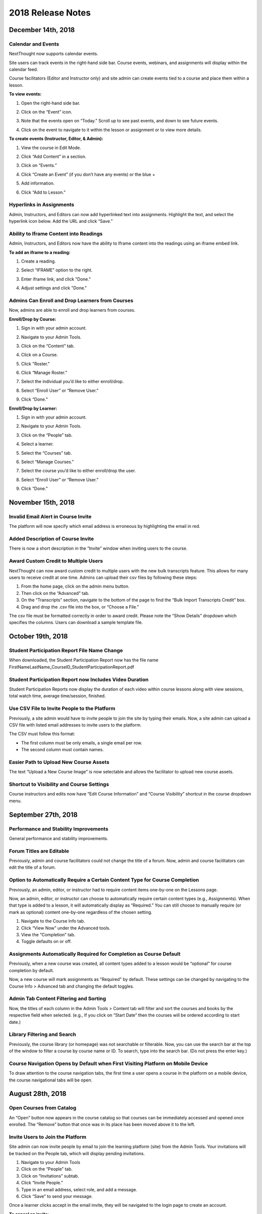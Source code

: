 ====================
 2018 Release Notes
====================

December 14th, 2018
===================

Calendar and Events
-------------------

NextThought now supports calendar events.

Site users can track events in the right-hand side bar. Course events,
webinars, and assignments will display within the calendar feed.

Course facilitators (Editor and Instructor only) and site admin can
create events tied to a course and place them within a lesson.

**To view events:**

1. Open the right-hand side bar.
2. Click on the “Event” icon. 
   
   .. image:: images/calendar.png
   
3. Note that the events open on “Today.” Scroll up to see past events, and down to see future events.

   .. image:: images/calendaropen.png
   
4. Click on the event to navigate to it within the lesson or assignment or to view more details.

**To create events (Instructor, Editor, & Admin):**

1. View the course in Edit Mode.
2. Click “Add Content” in a section.
3. Click on “Events.”

   .. image:: images/eventicon.png

4. Click “Create an Event” (if you don’t have any events) or the blue +

   .. image:: images/createevent.png

5. Add information.

   .. image:: images/eventdetails.png

6. Click “Add to Lesson.”


Hyperlinks in Assignments
-------------------------

Admin, Instructors, and Editors can now add hyperlinked text into
assignments. Highlight the text, and select the hyperlink icon
below. Add the URL and click “Save.”

.. image:: images/assignmenthyperlink.png


Ability to Iframe Content into Readings
---------------------------------------

Admin, Instructors, and Editors now have the ability to Iframe content
into the readings using an iframe embed link.

.. image:: images/iframeview.png

**To add an iframe to a reading:**

1. Create a reading.
2. Select “IFRAME” option to the right.

   .. image:: images/iframe.png

3. Enter iframe link, and click "Done."

   .. image:: images/iframelink.png
   
4. Adjust settings and click "Done."

   .. image:: images/iframesettings.png
   .. image:: images/iframeditview.png


Admins Can Enroll and Drop Learners from Courses
------------------------------------------------

Now, admins are able to enroll and drop learners from courses. 

**Enroll/Drop by Course:**

1. Sign in with your admin account.
2. Navigate to your Admin Tools.
3. Click on the “Content” tab.
4. Click on a Course.
5. Click "Roster."
6. Click “Manage Roster.”

   .. image:: images/contentroster.png

7. Select the individual you’d like to either enroll/drop.

   .. image:: images/manageroster.png

8. Select “Enroll User” or “Remove User.”

   .. image:: images/dropuser.png

9. Click “Done.”

**Enroll/Drop by Learner:**

1. Sign in with your admin account.
2. Navigate to your Admin Tools.
3. Click on the “People” tab.
4. Select a learner.
5. Select the “Courses” tab.

   .. image:: images/peopletabview.png

6. Select “Manage Courses.”

   .. image:: images/peoplecoursestab.png

7. Select the course you’d like to either enroll/drop the user.

8. Select “Enroll User” or “Remove User.”

   .. image:: images/enrolldropuser.png

9. Click “Done.”

November 15th, 2018
===================

Invalid Email Alert in Course Invite
------------------------------------

The platform will now specify which email address is erroneous by
highlighting the email in red.

.. image:: images/BadEmailAlert.png

Added Description of Course Invite
----------------------------------

There is now a short description in the “Invite” window when inviting
users to the course.

.. image:: images/CourseInviteMessage.png


Award Custom Credit to Multiple Users
-------------------------------------

NextThought can now award custom credit to multiple users with the new
bulk transcripts feature. This allows for many users to receive credit
at one time. Admins can upload their csv files by following these
steps:

1. From the home page, click on the admin menu button.
2. Then click on the “Advanced” tab.
3. On the “Transcripts” section, navigate to the bottom of the page to
   find the “Bulk Import Transcripts Credit” box.
4. Drag and drop the .csv file into the box, or “Choose a File.”

The csv file must be formatted correctly in order to award
credit. Please note the “Show Details” dropdown which specifies the
columns. Users can download a sample template file.

.. image:: images/BulkTranscripts.png

October 19th, 2018
==================

Student Participation Report File Name Change
---------------------------------------------

When downloaded, the Student Participation Report now has the file
name FirstNameLastName_CourseID_StudentParticipationReport.pdf

Student Participation Report now Includes Video Duration
--------------------------------------------------------

Student Participation Reports now display the duration of each video
within course lessons along with view sessions, total watch time,
average time/session, finished.

Use CSV File to Invite People to the Platform
---------------------------------------------

Previously, a site admin would have to invite people to join the site
by typing their emails. Now, a site admin can upload a CSV file with
listed email addresses to invite users to the platform.

.. image:: images/admininvitecsv.png

The CSV must follow this format:

- The first column must be only emails, a single email per row.
- The second column must contain names.

Easier Path to Upload New Course Assets
---------------------------------------

The text “Upload a New Course Image” is now selectable and allows the
facilitator to upload new course assets.

.. image:: images/uploadcourseimage.png

Shortcut to Visibility and Course Settings
------------------------------------------

Course instructors and edits now have “Edit Course Information” and
“Course Visibility” shortcut in the course dropdown menu.

.. image:: images/coursevisibilitydrop.png

September 27th, 2018
====================

Performance and Stability Improvements
--------------------------------------

General performance and stability improvements.

Forum Titles are Editable
-------------------------

Previously, admin and course facilitators could not change the title
of a forum. Now, admin and course facilitators can edit the title of a
forum.

.. image:: images/fourmtitle.png

Option to Automatically Require a Certain Content Type for Course Completion
----------------------------------------------------------------------------

Previously, an admin, editor, or instructor had to require content
items one-by-one on the Lessons page.

Now, an admin, editor, or instructor can choose to automatically
require certain content types (e.g., Assignments). When that type is
added to a lesson, it will automatically display as “Required.” You
can still choose to manually require (or mark as optional) content
one-by-one regardless of the chosen setting.

1. Navigate to the Course Info tab.
2. Click “View Now” under the Advanced tools.
3. View the “Completion” tab.
4. Toggle defaults on or off.

.. image:: images/requirecontent.png


Assignments Automatically Required for Completion as Course Default
-------------------------------------------------------------------

Previously, when a new course was created, all content types added to
a lesson would be “optional” for course completion by default.

Now, a new course will mark assignments as "Required" by
default. These settings can be changed by navigating to the Course
Info > Advanced tab and changing the default toggles.

.. image:: images/autorequired.png

Admin Tab Content Filtering and Sorting
---------------------------------------

Now, the titles of each column in the Admin Tools > Content tab will
filter and sort the courses and books by the respective field when
selected. (e.g., If you click on “Start Date” then the courses will be
ordered according to start date.)

.. image:: images/admintabfil.png


Library Filtering and Search
----------------------------

Previously, the course library (or homepage) was not searchable or
filterable. Now, you can use the search bar at the top of the window
to filter a course by course name or ID. To search, type into the
search bar. (Do not press the enter key.)

.. image:: images/librarysearch.png

Course Navigation Opens by Default when First Visiting Platform on Mobile Device
--------------------------------------------------------------------------------

To draw attention to the course navigation tabs, the first time a user
opens a course in the platform on a mobile device, the course
navigational tabs will be open.

.. image:: images/coursenavmobile.png

August 28th, 2018
=================

Open Courses from Catalog
-------------------------

An “Open” button now appears in the course catalog so that courses can
be immediately accessed and opened once enrolled. The “Remove” button
that once was in its place has been moved above it to the left.

.. image:: images/open.png

Invite Users to Join the Platform
---------------------------------

Site admin can now invite people by email to join the learning
platform (site) from the Admin Tools. Your invitations will be tracked
on the People tab, which will display pending invitations.

1. Navigate to your Admin Tools
2. Click on the “People” tab.
3. Click on “Invitations” subtab.
4. Click “Invite People.”
5. Type in an email address, select role, and add a message.
6. Click “Save” to send your message.

.. image:: images/invite2.png

.. image:: images/invite3.png

Once a learner clicks accept in the email invite, they will be
navigated to the login page to create an account.

**To cancel an invite:**

Select the red “cancel” button to the right of the user’s invitation
on the Invitations subtab.

New Design for Site Admin “Users” Tab
-------------------------------------

The “Users” tab has now been redesigned and renamed “People.” This new
design allows for easier use and simplicity, and contains a new
feature to invite users to the platform.

Here’s an overview of the new design:

.. image:: images/newdesign1.png

**New Sidebar**

Filtering users by role is now available in the sidebar and segregates
the users’ roles into two new tabs, “Learners” and “Admins.”

**User Information**

Now, join date and last active date appears to the right of the user’s
name and email. Clicking on the user still takes you to a detailed
user view.

**Change Role Relocation**

Now a “Change Role” button appears at the top right-hand side of the
People tab. When selected, a new flyout will appear prompting you to
change the role of the selected user. Click “Save” to change the role.

.. image:: images/newdesign2.png

**Invitations**

You can now invite people to join the platform.

Autofill Webinar Registration
-----------------------------

Now, when learners click to register for a webinar, information
already offered by the user on the platform (name, email, etc.) will
autofill in the registration form.

.. image:: images/autofill.png

August 16th, 2018
=================

Instant Email Notification for Replies to Post
----------------------------------------------

When someone replies to
your post, you'll now receive both an instant email regarding this
notification as well as an in-app notification. Daily or weekly
notification emails are still sent out, and will still include items
in one-off notification emails.

August 9th, 2018
================

Short Answer Question Type can be Objective or Subjective
---------------------------------------------------------

Previously, the short answer question type was an objective type that
was auto-assessed for correctness. Instructors were required to define
the correct response(s) for short answer questions. Now, instructors
have the option to provide a solution or offer no solution. If no
solution is provided, the question is assumed to be subjective and is
no longer auto-assessed for correctness.

August 6th, 2018
================

GoToWebinar Support
-------------------

NextThought now integrates with GoToWebinar to allow learners to view,
register, and join webinars from their Lessons page. Admin can
integrate their site with their GoToWebinar account and
admin/instructors/editors can add a webinar to their Lessons page.

**Integrating with GoToWebinar:**

Before attempting to integrate with GoToWebinar, please make sure you
have a GoToWebinar account.

1. While logged in with an admin account, navigate to your Site Admin
   Tools from the homescreen.
2. Click on the “Advanced” tab.
3. Click on the “Integrations” section.
4. Click on the blue “Connect” link next to GoToWebinar.

.. image:: images/webinar1.png

5. You will then be asked to log into GoToWebinar, or, if already
   logged in, you will be asked “Allow Access” to NextThought.

.. image:: images/webinar2.2.png

6. Once you are connected your GoToWebinar name will display where the
   blue connect button used to be. You have now successfully linked
   your site to the GoToWebinar account.

.. image:: images/webinar3.2.png


.. note:: You can also link your account when adding a webinar from
          the new content window if you haven’t already.

**Adding Webinars to Course:**

Before adding a webinar to a Lesson, you must first have created the
webinar on your GoToWebinar account.

.. note:: Please note, if you choose a reoccurring webinar, please
          select the option "Participants register for individual
          sessions that they’ll attend." for best data integration.

1. In Edit Mode, click “Add Content” in a section.

.. image:: images/1addcontent.png

2. Click “Webinars.”  

.. image:: images/2webinarchoose.png

3. Select the webinar you wish to display, or paste a link to the
   webinar by selecting “Paste Link.”

.. image:: images/3choosewebinar.png

4. Click on the “Add to Lesson” button.

.. image:: images/4webinarinfo.png

Your webinar is now added to the Lesson. Learners can register and
join the webinar from the NextThought application. Instructors will
need to launch the webinar from GoToWebinar. GoToWebinar will track
all of the participants that register through the NextThought
application in your Registrant list. Notifications and reminders can
be set up on GoToWebinar.

**Learner View and Registration:**

1. Before a learner can join a webinar, they must first follow the
   “Register” prompt on the Lessons page to register for the webinar.

.. image:: images/learnerregister.png

2. After selecting “Register,” they will be prompted to provide the
   information you've required of them from the GoToWebinar settings.

.. image:: images/learnerinfo.png

3. The button that previously said “Register” will now say “Join” but
   will not be active until the organizer has launched the webinar.

.. image:: images/learnerjoininactive.png

4. When a webinar is in session, a timer will appear on the “Join”
   button displaying how long is left in the webinar.

.. image:: images/learningjoinactive.png

5. Selecting “Join” will launch the webinar.

.. note:: Webinars can be “required” resources on the NextThought
          app. In order to be marked as “completed” learners must join
          and attend the webinar.


Course Progression on Course Card
---------------------------------

In learner view, course progress will now display on the bottom of the
course card. It will show as a green bar that will progress as the
learner does through the course. If the course is completed, the bar
will be filled across the bottom and a green banner will appear
marking its status as complete.

.. image:: images/completioncards.png

July 20, 2018
=============

LTI Tool Support
----------------

NextThought's courses now support LTI tools. LTI tools allow
integration of outside LMS applications into the lessons and
courses. Once LTI tools are set up, they can be placed into the
lesson.

.. image:: images/lti2.png

These external widgets have to first be added to a course by an
Instructor, Editor, or Admin account.

**To add LTI options to a course:**

1. In the course, click on the “Course Info” tab.
2. In the sidebar, click “Admin Tools.”
3. Under “Admin Tools” find the “Advanced” option and click “View Now.”
4. Click the option “LTI Tools.”

.. image:: images/lti1.png

To add new LTI Tools click the “Add Tool” button. Now, choose whether
to add the tools through a manual entry, by URL, or by copying and
pasting a XML code. These can be found at the LTI tools' source.

For a manual entry, you will need:

- Consumer Key (if needed)
- Shared Secret (if needed)
- The Title
- The Description
- The Launch URL or Secure Launch URL

For URL, you will need:

- Consumer Key (if needed)
- Shared Secret (if needed)
- The Tool Configuration URL

By XML, you will need:

- Consumer Key (if needed)
- Shared Secret (if needed)
- The XML Code

**To add an LTI Tool to a lesson:**

1. Navigate to the “Lessons” tab.
2. Click “Start Editing” in the bottom right-hand corner.
3. Click “+Add Content” within a section.
4. Click the LTI Tool and click the “Select” button.
5. Follow any LTI prompts.
6. Modify the title, author, and description.
7. Click "Add to lesson."

.. image:: images/ltitwitter.png

June 28, 2018
=============

Restrict Assignment Submissions Based on Due Date
-------------------------------------------------

Course Instructors now have the ability to restrict submissions to an
assignment by due date and offer a grace period or timeframe for their
assignments. A grace period grants an extended submission timeframe to
an assignment beyond the due date.

After the due date, the learner can still view the assignment, but the
assignment will not allow submissions.

**To restrict submissions or add a grace period:**

1. While creating/editing assignment, add a due date.
2. Select the “Options” button.
3. Navigate down to the bottom section labeled “Late Submissions.”
4. Select the dropdown.

   - **To Restrict Access Based on Due Date:** Select "Never Allow" to
     restrict submissions to only before due date.
   - **To Restrict Access with Grace Period:** Select the "Allow
     within Grace Period" to allow submissions only past the due date
     by a defined amount of time. Then, define the amount of time
     you'd like to allow.

5. Click the “Done” button to save your changes.

.. image:: images/restrictedsub.png

The grace period is not disclosed to the learner. If the learner tries
to submit the assignment after the due date or grace period, a warning
window will appear stating that the assignment is past due and cannot
be submitted.

Allow Instructors/Editors to Create Forums
------------------------------------------

Upon creation of a new course, the default view for the Discussion
course tab will be empty. An “Add a Forum” button has been added to
create new forums. Once a forum is created it can also be deleted by
selecting the forum and clicking “Delete.”

.. image:: images/newforumcreation.jpg

New Call-Outs in Native Readings
--------------------------------

You can now add call-outs (gray box) to native readings. Currently
only text is allowed within the call-out.

**Editing View:**

.. image:: images/callout1.png

**Published View:**	

.. image:: images/callout2.png

Manage Redemption Codes
-----------------------

You now have the option to add and delete redemption codes. Codes are
automatically generated when you select the "Create Code" text.

Redemption codes can be found on the Course Info page.

**To generate a code:**

1. Click on the “Edit” text.
2. Click “Create Code.”

A code will then be automatically generated. Users on the site can use
this new code to enroll in the course. Codes can also be deleted by
clicking on the trashcan icon next to the code in edit mode. Once a
code is deleted, learners can no longer use it to enroll in the
course. Deleting the code will not affect current learner enrollment.

.. image:: images/redemptioncodes.png

Draft Label for Unpublished Readings
------------------------------------

There is now a draft label on any reading that is not published. This
can only be seen in Edit mode.

.. image:: images/draftlabel.png

New Content Type Selection Design
---------------------------------

The visual design for selecting course materials has been updated.

.. image:: images/contenttyperedesign.png

Remove Step for Course Creation
-------------------------------

Previously, to create a new course, Admins would select the “Create”
button, select “Course” in the dropdown, and select the course type
(Blank, Import, Scorm) in a new window.

Now, when selecting the “Create” button, the dropdown underneath has
the three types listed.

.. image:: images/addcoursetab.png

June 7, 2018
============

Contacts page redesign
----------------------

The Contacts page now incorporates design familiar to the rest of the site look and navigation.

.. image:: images/contactspagenew.png


**People Tab [Previously “Contacts”]**

Search for learners on the platform using the upper left-hand corner search bar.

.. image:: images/contactssearch.png

To view options for a person you are following,

1. Locate the person in the People tab.
2. Select the dropdown menu in the upper right-hand corner of the contact tile.

You can now “View Profile,” “Chat,"" “Add to a Sharing List,” or “Unfollow.”

.. image:: images/contactsindopt.png
   :scale: 50

To add a contact to a sharing list,
 
1. Locate the contact in the People tab.
2. Select the dropdown menu in the upper right-hand corner of the contact tile.
3. Click on the the “Add to a Sharing List” option.
4. Add your contact to a current Sharing List or create a new one.
5. To add your contact to an existing list, select the list(s).
6. To create a new Sharing List, click on the the “Create a new List”
   option, and type in the name of the new list you wish to create.
7. Click “Done.”

.. image:: images/contactsaddtoshare.png
   :scale: 50

**Groups Tab**

Within the Group tab, the “Join Group” and “Create a Group” buttons
have moved from the bottom left-hand corner to the upper right-hand
corner. Groups you are a member of display across the page in rows and
columns.

.. image:: images/contactsgroups.png

To create a group,

1. Select the blue “Create a Group” button.
2. Now, type in the group name.
3. Select "Create."

.. image:: images/groupscreate.png
   :scale: 50

The group will now display within your Groups tab.

To join a group,

1. Select the “Join Group” button.
2. Enter the group code.
3. Click “Join.”

.. image:: images/groupsjoin.png
   :scale: 50

The group will now display in your Groups tab.

To view group options,

1. Locate the group in the Group tab.
2. Select the dropdown menu in the upper right-hand corner of the group tile.

.. image:: images/groupopt.png
   :scale: 50

You can now “View Group Code” or “Rename Group.”

Click on the group to navigate to the group page.

**Sharing Lists [Previously “Distribution Lists”]**

Creating a list and adding contacts to your list is more streamlined. 

.. image:: images/contactslists.png

To create a new list,

1. Select the “Create a Sharing List” in the upper right-hand corner.
2. Fill out the list name.
3. Search for people on the site to add to your list.
4. Select a search result to add them as a “member.” They will
   immediately appear in the “Members” section below.
5. Once you’ve added all members, click “Create.”

.. image:: images/sharinglistcreate.png
   :scale: 50

The list will now display in your Lists tab.

To view list options,

1. Locate the list in the Sharing Lists tab.
2. Select the dropdown menu in the upper right-hand corner of the list tile.

.. image:: images/sharinglistopt.png
   :scale: 50

You can now “Change Name,” “Manage People,” “Delete List.”

Clicking on a list in your Sharing Lists tab allows you to view,
remove, and add members.


Download All Assignment Submissions
-----------------------------------

Now, download all submitted assignments in a course.

.. image:: images/downloadall.png
   :scale: 50

To download this .zip file,

1. In the “Assignments” tab of a course, click on the “Settings”
   button (the small gear icon).
2. Click on the “Download All Upload Files” option.

A download of the file should start immediately.


Three more reports added to course reports list
-----------------------------------------------

The Course Info Reports tab now includes the “Self Assessment
Completion Report,” the “Forum Participation Report,” and the "Topic
Participation Report."

.. image:: images/reportscoursenew.png

In an instructor account, 

1. Navigate to your “Course Info” page.
2. Scroll to the “Admin Tools” section.
3. Click “View Now” under Reports.


Display local timezone on reports
---------------------------------

Previously, reports displayed a CST timestamp according to when the
report was downloaded/accessed. Now, timestamps display the local
timezone.

.. image:: images/reporttimestamp.png



May 17, 2018
============

Create and award credit
-----------------------

Now, courses can award credit to learners who complete the
course. Admin can also manually award credit to learners. Admin and
instructors create and define credit types and units.

**Credit is made up of three components: “Amount,” “Type,” “Units.”**
 For example, an association course could award “3 [Amount] CE [Type]
 hours [Units].”

**Admin Only:**

To create site-wide course credit options,

1. Click on the admin tools in the upper right-hand corner.
2. Click on the “Advanced” tab.
3. Click on the “Transcripts” tab.

   - **NEW:** Click “Add New Type” to define credit for the site. Type
     in type and units. This is now selectable for instructors to add
     to courses.
   - **EDIT:** You can remove a credit type by selecting the “x”
     button or you can select a current type and edit it.

.. image:: images/admincredcreation.png

To manually award a learner with credit,

1. Click on the admin tools in the upper right-hand corner.
2. Click on the “Users” tab.
3. Select a user.
4. Click the “Transcript” tab.
5. Click “Add Credit.”
6. Fill in information and click “Save.”

.. image:: images/adminawardcred.png
.. image:: images/adminawardcredinfo.png
   :scale: 50

**Instructor and/or Admin:**

To assign a credit type to a course,

1. Click into your course.
2. Navigate to the “Course Info” page.
3. Scroll to the “Credits” section.
4. Click “Edit.”
5. Use the dropdown to select an existing credit type and unit, or
   "Add Credit."
6. Define the amount of credit.

.. image:: images/coursecred.png

Credit will be awarded when the user has completed the course as
defined by completion of required materials. Upon course completion,
the user can “View Certificate” to view their completion certificate
and credit. They can also view their certificates within their
profile.

Progress and completion certificates now available in profile Achievements tab
------------------------------------------------------------------------------

Learners can now view their course progress and completion
certificates within the profile “Achievements” tab.

1. Click on your profile image in the upper right-hand corner.
2. Click “View Profile.”
3. Click the “Achievements” tab.

.. image:: images/achievecert.png

The Achievements tab contains two sections, “Badges” and
“Certificates.”

Within the certificates section, the left column “In Progress”
displays all completable (certificates enabled) courses that the
learner is enrolled in, and the learner’s progress within each
course. The right column “Completed” displays courses completed and
certificates. Clicking on a certificate allows the learner to view, download, and/or print the certificate.

New Transcripts tab in user profile
-----------------------------------

Now, the learner can view their awarded credit and transcript through
their profile.

1. Click on your profile image in the upper right-hand corner.
2. Click “View Profile.”
3. Click the “Transcripts” tab.

.. image:: images/transprofile.png

The transcripts tab displays four columns, “Title,” “Date,” “Type,”
and “Amount.” Click on a column to sort by that field. Use the search
filters to filter by date or type. Total credit displays at the end of
the list.

A transcript can be downloaded as a CSV or PDF. Downloaded transcripts
will only show credit for the current filtered view. To view all
credit in downloaded reports, make sure no filter is selected. (Admin
can download learner transcripts from the admin tools. Click on the "Users" tab, select a user, and click on the "Transcript" tab.)


April 26, 2018
==============

Performance Improvements
------------------------

Home screen loading and navigation has been optimized and should
perform 2 to 3 times faster, especially for users with a large number
of course enrollments. General course navigation should have also
improved.

New All Course Roster Report
----------------------------

New site-wide report available that includes information for each
course including: course name, start date, instructor names, learner
names, username, email, date enrolled, last seen, and percent
complete.

Course progress displays in the Admin Tools
-------------------------------------------

Course progress now displays within the admin tools. 

**Course View:** (Content tab > Select a course)

.. image:: images/contentcourseprog.png

**Roster View:** (Content tab > Select a course > Select Roster)

.. image:: images/contentcourseprogros.png

**Course's Learner View:** (Content tab > Select a course > Select Roster > Select a learner)

.. image:: images/contentcourselearn.png

**User's Learner View:** (Users tab > Select a user > Select Transcript tab)

.. image:: images/usersprogress.png

Completion certificate available
--------------------------------

Once a learner “completes” the course as defined by the course
progress, the learner will be able to access the “View Certificate”
text in the upper left-hand corner of the Lessons page under “Course
Progress.”

.. image:: images/viewcert.png
   :scale: 50

Clicking on this text will create a certificate for the course.

.. image:: images/viewcertpdf.png



March 30, 2018
==============

Lessons List View
-----------------

Two views are now available on the Lessons page, a grid view and list
view. These options are available in the upper right-hand corner of a
lesson.

.. image:: images/learnerviews.png

Grid view, the default view, displays course content as previously
recognized. List view displays all resources in a linear, uniform
fashion. In list view, select “Only Required” to display only required
resources. Learn more about required resource below. As with the grid
view, click on a resource to begin.

.. image:: images/learnerlistview.png

Required Resources
------------------

By default, when content is placed in a lesson, it is “optional.”
While in Edit Mode, instructors, editors, and assistants can mark
certain course materials as “Required.”

.. image:: images/facreq.png

When a resource is marked as “Required,” a label will appear next to
the content on the Lessons page.

.. image:: images/learnrec.png

Course Completion and Progress
------------------------------

Assessing course progress has become much more streamlined, visual,
and comprehensive in this feature release.

**Progress is defined by a learner completing required materials.** In
 order for a learner to complete required materials, materials must be
 viewed (video, PDF, readings, etc.) or submitted (survey,
 self-assessment, assignments).

Progress can be viewed by instructor, assistant, admin, and learner
accounts.

**Learner View**

Users can view their course progress on the Lessons page in the upper
left-hand corner.

.. image:: images/learnerprogress2.png

Learner “Progress” displays

- the number of items remaining (i.e,. the number of required items
  not viewed/submitted), and
- the percent of the course completed (i.e., items remaining divided
  by total required items).

.. image:: images/learnprogress.png

**Facilitator View**

Similar to the learner, facilitators and admin will also see the
progress icon in the upper left-hand corner on the Lessons page.

Facilitator/Admin “Progress” displays

- the number of learners who have completed the course (i.e., the
  number of learners who have viewed/submitted all required material),
  and
- average class completion (all learner completion percentages added
  and divided by the number of learners).

.. image:: images/facprogress.png

Instructors, assistants, and admin have an additional, more detailed
view of progress per learner. Navigate to your “Course Info” page and
click on the Roster.

In the roster, the progress of each learner is presented.

Click on the progress icon to view a detailed report. The report
presents a closer look at how the learner is progressing through the
course item by item. The top of the report presents how the learner is
performing compared to his/her colleagues. Learners are sorted into 1
of 5 categories depending on their progress. All required items are
listed, and if a learner has completed that item, it is marked as
completed with the date.


March 8, 2018
=============

Initial SCORM Support
---------------------

NextThought now supports importing and launching SCORM courses on the
platform.

Edit Course ID
--------------

Admin, editor, and instructor accounts can now edit the unique course
ID from the Course Info page.

.. image:: images/courseidedit.png

Download the Course Roster Report as a CSV
------------------------------------------

The Course Roster Report now allows the option to download a PDF or
CSV file. Open the report from the Course Info > Reports page, or from
your admin tools. Click on the "Download" button in the upper
right-hand corner. Now, select CSV to download the file in CSV format.

.. image:: images/Courserosterdownload.png

February 15, 2018
=================

Admin tools now available on Course Info View
---------------------------------------------

For site admins, new admin tools are available on the Course Info
pages. Select the "Admin Tools" tab to view course reports or to view
the course roster.

.. image:: images/admintoolscourse.png

New course visibility tools
---------------------------

Previously, only site admin could edit course visibility. Now,
instructors and editors can edit course visibility from the Course
Info View.

Locate the "Make Changes" button on the Course Info page.

.. image:: images/makechanges.png

In the new window, make desired changes. You can choose whether the
course is public or private with the "Visible in Catalog" toggle. You
can also set the Preview Mode:

- **Preview Mode On:** This option sets the course to course preview
  mode, meaning that users can only view Course Info but cannot view
  course content.
  
- **Preview Mode Off:** This option allows the course to be fully
  available to users.
  
- **Based on Start Date:** This option sets the course to be in course
  preview mode until the defined start date and time, at which time it
  will then become fully available to users.

.. image:: images/makechanges2.png

Create course assets
--------------------

Add your course image within the Course Info View.

1. Click on the "Edit" button next to "Assets."

   .. image:: images/assetsstep1.png
   
2. Upload the desired image.

   .. image:: images/assetsstep2.png
   
3. Crop your image.

   .. image:: images/assetsstep3.png
   
4. Click "Continue."

5. Preview and adjust the size of each asset.

   .. image:: images/assetsstep4.png
   
6. Click "Apply Image" after all adjustments have been made.

7. Click "Done."


User search
-----------

Use the global search bar to search for users in your learning
environment and navigate to their profile.

.. image:: images/globalusersearch.png

January 25, 2018
================

Book analytics
--------------

Now, analytics are available for both courses and books.

In the admin tools, select “Content” and use the dropdown menu to
select “Books.” You will see a list of books and basic analytics for
each. Click on a book for greater detail and to view widgets for Top
Learners, Daily Activity, Active Times, and Most Popular Time.

.. image:: images/bookanalytics.png

.. note:: Not all sites have access to books. If you have a book, it will display on the homepage under "Books."


Redesign of course reports tab
------------------------------

Reports are now centrally located under the "Report" tab within the
Course Info View. In addition to the Course Summary Report and the
Self Assessment Summary Report, the Course Roster Report and
Assignment Reports can now also be found here.

.. image:: images/courseinforeport.png


Can set a course start time and end time
----------------------------------------

A specific start and end time can be set in the Course Info
View. Click “Edit” next to either “Start Date” or “End Date.” Then,
click the dropdown to select a date and set a time.

.. image:: images/coursestarttime.png

.. note:: You can use the start date and time to define when the
          course becomes available for users.

Options for opening a course
----------------------------

There are three options for site admins when opening course content to
users. These options are available when creating a course, or you can
return to this view by hovering over a course on the homepage and
clicking the gear icon that appears. Then, select "Edit Course
Information" and "Course Settings."

- **Preview Mode On:** This option sets the course to course preview
  mode, meaning that users can only view Course Info but cannot view
  course content.
  
- **Preview Mode Off:** This option allows the course to be fully
  available to users.
  
- **Based on Start Date:** This option sets the course to be in course
  preview mode until the defined start date and time, at which time it
  will then become fully available to users.
  
.. image:: images/coursepreviewmode.png

..  note:: By default the course will be in **Preview ModeOn** and
           will need to be either switched to **Preview Mode Off** or
           **Based on Start Date** for users to begin the course.


New Enrollment Report in admin tools
------------------------------------

In the admin tool Reports tab, the “User Enrollment Report” is now
available. This report provides a list of all courses the user is
enrolled in and when they enrolled.

New Course Roster Report
------------------------

The "Course Roster Report" is available at both the course level
(under Course Info View > Reports) and in the admin tools (under
Reports). This report displays the users enrolled in the course along
with their enrollment and last access time.

Site admins can manage site admins
----------------------------------

Site admins can now manage (add or remove) site admins. When viewing
admin tools, click on the “Users” tab. Search for users in the upper
right-hand corner, check the box beside their name, and click on the
gear icon above. Select “Set as Admin” and a confirmation window will
appear to confirm your selection.

.. image:: images/adminmanage.png

.. note:: In this window, you can toggle between viewing “Users” or
          “Site Admins” with the dropdown menu.


January 11, 2018
================

Top Learners widget added to admin tools
----------------------------------------

While viewing the admin tools dashboard, Top Learners now displays at
the top right-hand corner.

.. image:: images/admintoplearners.png

All images are expandable
-------------------------

All images in readings are now clickable. Clicking on an image expands
it in a new popup window.

.. image:: images/imageexpand.png

